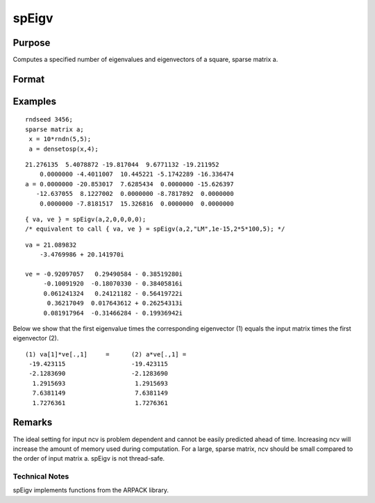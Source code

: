 
spEigv
==============================================

Purpose
----------------

Computes a specified number of eigenvalues and eigenvectors of a square, sparse matrix  a.

Format
----------------
.. function:: spEigv(a, nev, which, tol, maxit, ncv)

    :param a: sparse matrix.
    :type a: NxN square

    :param nev: number of eigenvalues to compute.
    :type nev: Scalar

    :param which: may be one of the following: ''LM'' largest magnitude, ''LR'' largest real, ''LI'' largest imaginary, ''SR'' smallest real, or ''SI'' smallest imaginary. Default input 0, sets  which to ''LM.''
    :type which: String

    :param tol: tolerance for eigenvalues. Default input 0, sets  tol to 1e-15.
    :type tol: Scalar

    :param maxit: maximum number of iterations. Default input 0, sets  maxit to  nevx(columns of  a)x100.
    :type maxit: Scalar

    :param ncv: size of Arnoldi factorization. The minimum setting is the greater of  nev+2 and 20. See Remarks on how to set  ncv. Default input 0, sets  ncv to 2x nev+1.
    :type ncv: Scalar

    :returns: va (*nevx1 dense vector*) containing the computed eigenvalues of input matrix  a.

    :returns: ve (*Nx nev dense matrix*) containing the corresponding eigenvectors of input matrix  a.

Examples
----------------

::

    rndseed 3456;
    sparse matrix a;
     x = 10*rndn(5,5);
     a = densetosp(x,4);

::

    21.276135  5.4078872 -19.817044  9.6771132 -19.211952
        0.0000000 -4.4011007  10.445221 -5.1742289 -16.336474
    a = 0.0000000 -20.853017  7.6285434  0.0000000 -15.626397
       -12.637055  8.1227002  0.0000000 -8.7817892  0.0000000
        0.0000000 -7.8181517  15.326816  0.0000000  0.0000000

::

    { va, ve } = spEigv(a,2,0,0,0,0); 
    /* equivalent to call { va, ve } = spEigv(a,2,"LM",1e-15,2*5*100,5); */

::

    va = 21.089832
        -3.4769986 + 20.141970i
    
    ve = -0.92097057   0.29490584 - 0.38519280i
         -0.10091920  -0.18070330 - 0.38405816i
         0.061241324   0.24121182 - 0.56419722i
          0.36217049  0.017643612 + 0.26254313i
         0.081917964  -0.31466284 - 0.19936942i

Below we show that the first eigenvalue times the corresponding eigenvector (1) equals the input 
matrix times the first eigenvector (2).

::

    (1) va[1]*ve[.,1]     =      (2) a*ve[.,1] =
     -19.423115                  -19.423115
     -2.1283690                  -2.1283690
      1.2915693                   1.2915693
      7.6381149                   7.6381149
      1.7276361                   1.7276361

Remarks
-------

The ideal setting for input ncv is problem dependent and cannot be
easily predicted ahead of time. Increasing ncv will increase the amount
of memory used during computation. For a large, sparse matrix, ncv
should be small compared to the order of input matrix a. spEigv is not
thread-safe.

Technical Notes
+++++++++++++++

spEigv implements functions from the ARPACK library.
